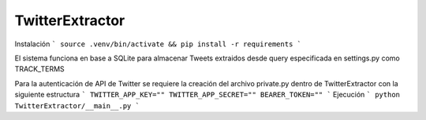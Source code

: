 TwitterExtractor
================

Instalación
```
source .venv/bin/activate &&
pip install -r requirements
```

El sistema funciona en base a SQLite para almacenar Tweets extraidos desde query especificada en settings.py como TRACK_TERMS

Para la autenticación de API de Twitter se requiere la creación del archivo private.py dentro de TwitterExtractor con la siguiente estructura
```
TWITTER_APP_KEY=""
TWITTER_APP_SECRET=""
BEARER_TOKEN=""
```
Ejecución
```
python TwitterExtractor/__main__.py
```
